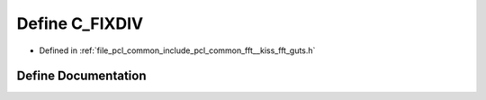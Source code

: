 .. _exhale_define___kiss__fft__guts_8h_1a05e11bb1e8e815dd7bdd199060b7555a:

Define C_FIXDIV
===============

- Defined in :ref:`file_pcl_common_include_pcl_common_fft__kiss_fft_guts.h`


Define Documentation
--------------------


.. doxygendefine:: C_FIXDIV
